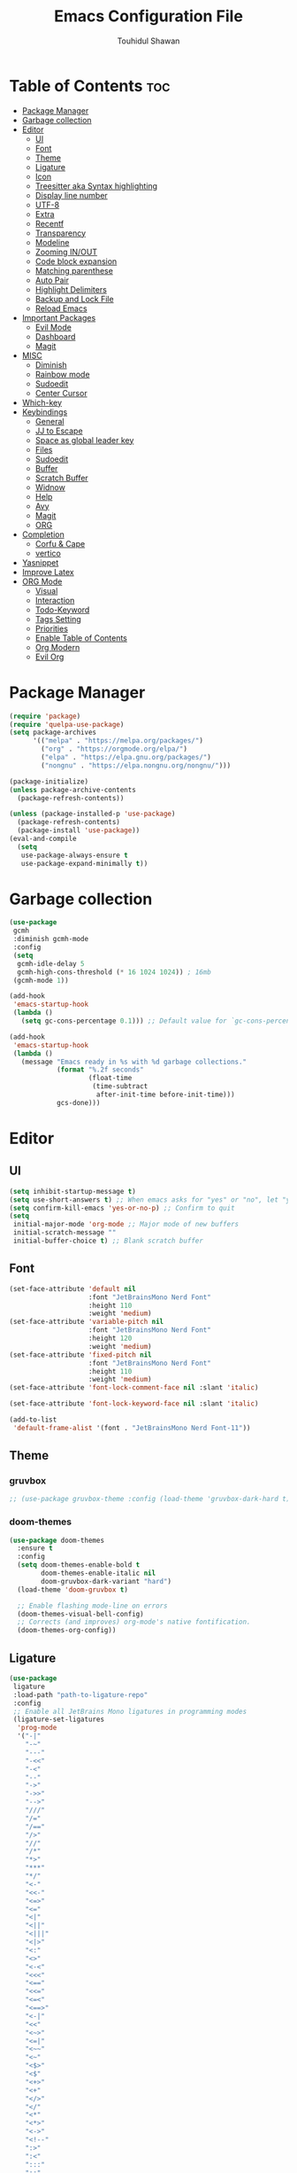 #+TITLE: Emacs Configuration File
#+AUTHOR: Touhidul Shawan
#+DESCRIPTIONS: My GNU Emacs config file
#+STARTUP: showeverything
#+OPTIONS: toc:2

* Table of Contents :toc:
- [[#package-manager][Package Manager]]
- [[#garbage-collection][Garbage collection]]
- [[#editor][Editor]]
  - [[#ui][UI]]
  - [[#font][Font]]
  - [[#theme][Theme]]
  - [[#ligature][Ligature]]
  - [[#icon][Icon]]
  - [[#treesitter-aka-syntax-highlighting][Treesitter aka Syntax highlighting]]
  - [[#display-line-number][Display line number]]
  - [[#utf-8][UTF-8]]
  - [[#extra][Extra]]
  - [[#recentf][Recentf]]
  - [[#transparency][Transparency]]
  - [[#modeline][Modeline]]
  - [[#zooming-inout][Zooming IN/OUT]]
  - [[#code-block-expansion][Code block expansion]]
  - [[#matching-parenthese][Matching parenthese]]
  - [[#auto-pair][Auto Pair]]
  - [[#highlight-delimiters][Highlight Delimiters]]
  - [[#backup-and-lock-file][Backup and Lock File]]
  - [[#reload-emacs][Reload Emacs]]
- [[#important-packages][Important Packages]]
  - [[#evil-mode][Evil Mode]]
  - [[#dashboard][Dashboard]]
  - [[#magit][Magit]]
- [[#misc][MISC]]
  - [[#diminish][Diminish]]
  - [[#rainbow-mode][Rainbow mode]]
  - [[#sudoedit][Sudoedit]]
  - [[#center-cursor][Center Cursor]]
- [[#which-key][Which-key]]
- [[#keybindings][Keybindings]]
  - [[#general][General]]
  - [[#jj-to-escape][JJ to Escape]]
  - [[#space-as-global-leader-key][Space as global leader key]]
  - [[#files][Files]]
  - [[#sudoedit-1][Sudoedit]]
  - [[#buffer][Buffer]]
  - [[#scratch-buffer][Scratch Buffer]]
  - [[#widnow][Widnow]]
  - [[#help][Help]]
  - [[#avy][Avy]]
  - [[#magit-1][Magit]]
  - [[#org][ORG]]
- [[#completion][Completion]]
  - [[#corfu--cape][Corfu & Cape]]
  - [[#vertico][vertico]]
- [[#yasnippet][Yasnippet]]
- [[#improve-latex][Improve Latex]]
- [[#org-mode][ORG Mode]]
  - [[#visual][Visual]]
  - [[#interaction][Interaction]]
  - [[#todo-keyword][Todo-Keyword]]
  - [[#tags-setting][Tags Setting]]
  - [[#priorities][Priorities]]
  - [[#enable-table-of-contents][Enable Table of Contents]]
  - [[#org-modern][Org Modern]]
  - [[#evil-org][Evil Org]]

* Package Manager
#+begin_src emacs-lisp
  (require 'package)
  (require 'quelpa-use-package)
  (setq package-archives
        '(("melpa" . "https://melpa.org/packages/")
          ("org" . "https://orgmode.org/elpa/")
          ("elpa" . "https://elpa.gnu.org/packages/")
          ("nongnu" . "https://elpa.nongnu.org/nongnu/")))

  (package-initialize)
  (unless package-archive-contents
    (package-refresh-contents))

  (unless (package-installed-p 'use-package)
    (package-refresh-contents)
    (package-install 'use-package))
  (eval-and-compile
    (setq
     use-package-always-ensure t
     use-package-expand-minimally t))
#+end_src
* Garbage collection
#+begin_src emacs-lisp
  (use-package
   gcmh
   :diminish gcmh-mode
   :config
   (setq
    gcmh-idle-delay 5
    gcmh-high-cons-threshold (* 16 1024 1024)) ; 16mb
   (gcmh-mode 1))

  (add-hook
   'emacs-startup-hook
   (lambda ()
     (setq gc-cons-percentage 0.1))) ;; Default value for `gc-cons-percentage'

  (add-hook
   'emacs-startup-hook
   (lambda ()
     (message "Emacs ready in %s with %d garbage collections."
              (format "%.2f seconds"
                      (float-time
                       (time-subtract
                        after-init-time before-init-time)))
              gcs-done)))
#+end_src
* Editor
** UI
#+begin_src emacs-lisp
  (setq inhibit-startup-message t)
  (setq use-short-answers t) ;; When emacs asks for "yes" or "no", let "y" or "n" suffice
  (setq confirm-kill-emacs 'yes-or-no-p) ;; Confirm to quit
  (setq
   initial-major-mode 'org-mode ;; Major mode of new buffers
   initial-scratch-message ""
   initial-buffer-choice t) ;; Blank scratch buffer
#+end_src
** Font
#+begin_src emacs-lisp
  (set-face-attribute 'default nil
                      :font "JetBrainsMono Nerd Font"
                      :height 110
                      :weight 'medium)
  (set-face-attribute 'variable-pitch nil
                      :font "JetBrainsMono Nerd Font"
                      :height 120
                      :weight 'medium)
  (set-face-attribute 'fixed-pitch nil
                      :font "JetBrainsMono Nerd Font"
                      :height 110
                      :weight 'medium)
  (set-face-attribute 'font-lock-comment-face nil :slant 'italic)

  (set-face-attribute 'font-lock-keyword-face nil :slant 'italic)

  (add-to-list
   'default-frame-alist '(font . "JetBrainsMono Nerd Font-11"))
#+end_src
** Theme
*** gruvbox
#+begin_src emacs-lisp
  ;; (use-package gruvbox-theme :config (load-theme 'gruvbox-dark-hard t))
#+end_src
*** doom-themes
#+begin_src emacs-lisp
  (use-package doom-themes
    :ensure t
    :config
    (setq doom-themes-enable-bold t    
          doom-themes-enable-italic nil 
          doom-gruvbox-dark-variant "hard")
    (load-theme 'doom-gruvbox t)

    ;; Enable flashing mode-line on errors
    (doom-themes-visual-bell-config)
    ;; Corrects (and improves) org-mode's native fontification.
    (doom-themes-org-config))
#+end_src
** Ligature
#+begin_src emacs-lisp
  (use-package
   ligature
   :load-path "path-to-ligature-repo"
   :config
   ;; Enable all JetBrains Mono ligatures in programming modes
   (ligature-set-ligatures
    'prog-mode
    '("-|"
      "-~"
      "---"
      "-<<"
      "-<"
      "--"
      "->"
      "->>"
      "-->"
      "///"
      "/="
      "/=="
      "/>"
      "//"
      "/*"
      "*>"
      "***"
      "*/"
      "<-"
      "<<-"
      "<=>"
      "<="
      "<|"
      "<||"
      "<|||"
      "<|>"
      "<:"
      "<>"
      "<-<"
      "<<<"
      "<=="
      "<<="
      "<=<"
      "<==>"
      "<-|"
      "<<"
      "<~>"
      "<=|"
      "<~~"
      "<~"
      "<$>"
      "<$"
      "<+>"
      "<+"
      "</>"
      "</"
      "<*"
      "<*>"
      "<->"
      "<!--"
      ":>"
      ":<"
      ":::"
      "::"
      ":?"
      ":?>"
      ":="
      "::="
      "=>>"
      "==>"
      "=/="
      "=!="
      "=>"
      "==="
      "=:="
      "=="
      "!=="
      "!!"
      "!="
      ">]"
      ">:"
      ">>-"
      ">>="
      ">=>"
      ">>>"
      ">-"
      ">="
      "&&&"
      "&&"
      "|||>"
      "||>"
      "|>"
      "|]"
      "|}"
      "|=>"
      "|->"
      "|="
      "||-"
      "|-"
      "||="
      "||"
      ".."
      ".?"
      ".="
      ".-"
      "..<"
      "..."
      "+++"
      "+>"
      "++"
      "[||]"
      "[<"
      "[|"
      "{|"
      "??"
      "?."
      "?="
      "?:"
      "##"
      "###"
      "####"
      "#["
      "#{"
      "#="
      "#!"
      "#:"
      "#_("
      "#_"
      "#?"
      "#("
      ";;"
      "_|_"
      "__"
      "~~"
      "~~>"
      "~>"
      "~-"
      "~@"
      "$>"
      "^="
      "]#"))
   (global-ligature-mode t))
#+end_src
** Icon
#+begin_src emacs-lisp
  (use-package
   nerd-icons-completion
   :after marginalia
   :config (nerd-icons-completion-mode)
   (add-hook
    'marginalia-mode-hook #'nerd-icons-completion-marginalia-setup))
#+end_src
** Treesitter aka Syntax highlighting
#+begin_src emacs-lisp
  (require 'tree-sitter)
  (require 'tree-sitter-langs)
  (global-tree-sitter-mode t)
  (add-hook 'tree-sitter-after-on-hook #'tree-sitter-hl-mode)
#+end_src
** Display line number
#+begin_src emacs-lisp
  (global-display-line-numbers-mode 1)
  (setq display-line-numbers-type 'relative)
  (global-visual-line-mode t)
#+end_src
** UTF-8
#+begin_src emacs-lisp
  (when (fboundp 'set-charset-priority)
    (set-charset-priority 'unicode))
  (prefer-coding-system 'utf-8)
  (setq locale-coding-system 'utf-8)
#+end_src
** Extra
#+begin_src emacs-lisp
  (fset 'yes-or-no-p 'y-or-n-p)
  ;; use primary as clipboard
  (setq-default x-select-enable-primary t)
  ;; avoid leaving a gap between the frame and the screen
  (setq-default frame-resize-pixelwise t)

  ;; Vim like scrolling
  (setq
   scroll-step 1
   scroll-conservatively 10000
   next-screen-context-lines 5
   ;; move by logical lines rather than visual lines (better for macros)
   line-move-visual nil)
#+end_src
** Recentf
#+begin_src emacs-lisp
  (use-package
   recentf
   :ensure nil
   :config
   (setq ;;recentf-auto-cleanup 'never
    ;; recentf-max-menu-items 0
    recentf-max-saved-items 200)
   (setq recentf-filename-handlers ;; Show home folder path as a ~
         (append '(abbreviate-file-name) recentf-filename-handlers))
   (recentf-mode))
#+end_src
** Transparency
#+begin_src emacs-lisp
  ;; (add-to-list 'default-frame-alist '(alpha-background . 90))
#+end_src
** Modeline
#+begin_src emacs-lisp
  (use-package doom-modeline :ensure t :init (doom-modeline-mode 1))
#+end_src
** Zooming IN/OUT
#+begin_src emacs-lisp
  (global-set-key (kbd "C-=") 'text-scale-increase)
  (global-set-key (kbd "C--") 'text-scale-decrease)
  (global-set-key (kbd "<C-wheel-up>") 'text-scale-increase)
  (global-set-key (kbd "<C-wheel-down>") 'text-scale-decrease)
#+end_src
** Code block expansion
#+begin_src emacs-lisp
 (require 'org-tempo) 
#+end_src
** Matching parenthese
#+begin_src emacs-lisp
  (show-paren-mode 1)
#+end_src
** Auto Pair
#+begin_src emacs-lisp
  (electric-pair-mode 1)
#+end_src
** Highlight Delimiters
#+begin_src emacs-lisp
  (use-package
   paren
   :ensure nil
   :config
   (setq
    show-paren-delay 0.1
    show-paren-highlight-openparen t
    show-paren-when-point-inside-paren t
    show-paren-when-point-in-periphery t)
   (show-paren-mode 1))
#+end_src
** Backup and Lock File
Disable backup files
#+begin_src emacs-lisp
 (setq make-backup-files nil) 
#+end_src

Disable  lock files
#+begin_src emacs-lisp
(setq create-lockfiles nil)  
#+end_src
** Reload Emacs 
#+begin_src emacs-lisp 
  (defun reload-init-file ()
    (interactive)
    (load-file user-init-file)
    (load-file user-init-file))
#+end_src
* Important Packages
** Evil Mode
#+begin_src emacs-lisp
  (use-package
   evil
   :demand t
   :bind (("<escape>" . keyboard-escape-quit))
   :init
   (setq
    evil-want-integration t
    evil-want-keybinding nil
    evil-vsplit-window-right t
    evil-split-window-below t
    evil-search-module 'evil-search
    evil-want-keybinding nil
    evil-disable-insert-state-bindings t
    evil-want-Y-yank-to-eol t
    evil-undo-system 'undo-redo)
   (evil-mode)
   :config (evil-set-leader 'normal " ") (evil-mode 1))

  (use-package
   evil-collection
   :after evil
   :config
   (setq evil-want-integration t)
   (evil-collection-init))

  (use-package
   evil-commentary
   :ensure t
   :after evil
   :bind (:map evil-normal-state-map ("gc" . evil-commentary)))

  (use-package
   evil-surround
   :ensure t
   :after evil
   :config (global-evil-surround-mode 1))
#+end_src
** Dashboard
#+begin_src emacs-lisp
  (use-package
   dashboard
   :init
   (setq
    dashboard-set-heading-icons t
    dashboard-set-file-icons t
    dashboard-display-icons-p t
    dashboard-startup-banner "~/.config/emacs/gruvbox.png"
    dashboard-center-content nil
    dashboard-items '((recents . 8)))
   :config (dashboard-setup-startup-hook))
  (setq initial-buffer-choice
        (lambda () (get-buffer-create "*dashboard*")))
  (setq doom-fallback-buffer-name "*dashboard*")
#+end_src
** Magit
#+begin_src emacs-lisp
  (use-package magit :commands magit-status :ensure t)
#+end_src
* MISC
** Diminish
#+begin_src emacs-lisp
(use-package diminish)
#+end_src
** Rainbow mode
#+begin_src emacs-lisp
 (use-package rainbow-mode
  :diminish
  :hook org-mode prog-mode) 
#+end_src
** Sudoedit
#+begin_src emacs-lisp
  (use-package sudo-edit)
#+end_src
** Center Cursor
#+begin_src emacs-lisp
  (use-package centered-cursor-mode :diminish centered-cursor-mode)
#+end_src
* Which-key
#+begin_src emacs-lisp
  (use-package
   which-key
   :init (which-key-mode 1)
   :config
   (setq
    which-key-side-window-location 'bottom
    which-key-sort-order #'which-key-key-order-alpha
    which-key-sort-uppercase-first nil
    which-key-add-column-padding 1
    which-key-max-display-columns nil
    which-key-min-display-lines 6
    which-key-side-window-slot -10
    which-key-side-window-max-height 0.25
    which-key-idle-delay 0.8
    which-key-max-description-length 25
    which-key-allow-imprecise-window-fit t
    which-key-prefix-prefix "◉ "
    which-key-separator " → "))
#+end_src
* Keybindings
** General 
#+begin_src emacs-lisp
  (use-package
   general
   :config (general-evil-setup)
#+end_src
** JJ to Escape
#+begin_src emacs-lisp 
   (general-imap
    "j"
    (general-key-dispatch
     'self-insert-command
     :timeout 0.2 "j" 'evil-normal-state))
#+end_src
** Space as global leader key
#+begin_src emacs-lisp
  ;; set up 'SPC' as the global leader key
  (general-create-definer
   leader-key
   :states '(normal insert visual emacs)
   :keymaps 'override
   :prefix "SPC" ;; set leader
   :global-prefix "M-SPC") ;; access leader in insert mode
#+end_src
** Files
#+begin_src emacs-lisp 
   (leader-key
    "."
    '(find-file :wk "Find file")
    "f c"
    '((lambda ()
        (interactive)
        (find-file "~/.config/emacs/config.org"))
      :wk "Edit emacs config")
    "f s"
    '(save-buffer :wk "Save buffer")
    "f r"
    '(consult-recent-file :wk "Find recent files"))
#+end_src
** Sudoedit
#+begin_src emacs-lisp
  (leader-key
   "fu"
   '(sudo-edit-find-file :wk "Sudo find file")
   "fU"
   '(sudo-edit :wk "Sudo edit file"))
#+end_src
** Buffer
#+begin_src emacs-lisp
   (leader-key
    "b"
    '(:ignore t :wk "buffer")
    "b i"
    '(ibuffer :wk "Switch ibuffer")
    "b b"
    '(switch-to-buffer :wk "Switch buffer")
    "b k"
    '(kill-this-buffer :wk "Kill this buffer")
    "b n"
    '(next-buffer :wk "Next buffer")
    "b p"
    '(previous-buffer :wk "Previous buffer")
    "b r"
    '(revert-buffer :wk "Reload buffer"))
#+end_src
** Scratch Buffer
#+begin_src emacs-lisp
  (leader-key "n" '(scratch-buffer :wk "Scratch Buffer"))
#+end_src
** Widnow
#+begin_src emacs-lisp
  (leader-key
   "w"
   '(:ignore t :wk "Windows")
   ;; Window splits
   "w c"
   '(evil-window-delete :wk "Close window")
   "w n"
   '(evil-window-new :wk "New window")
   "w s"
   '(evil-window-split :wk "Horizontal split window")
   "w v"
   '(evil-window-vsplit :wk "Vertical split window")
   ;; Window motions
   "w h"
   '(evil-window-left :wk "Window left")
   "w j"
   '(evil-window-down :wk "Window down")
   "w k"
   '(evil-window-up :wk "Window up")
   "w l"
   '(evil-window-right :wk "Window right")
   "w w"
   '(evil-window-next :wk "Goto next window")
   ;; Move Windows
   "w H"
   '(buf-move-left :wk "Buffer move left")
   "w J"
   '(buf-move-down :wk "Buffer move down")
   "w K"
   '(buf-move-up :wk "Buffer move up")
   "w L"
   '(buf-move-right :wk "Buffer move right"))
  #+end_src
** Help
#+begin_src emacs-lisp
   (leader-key
    "h"
    '(:ignore t :wk "Help")
    "h f"
    '(describe-function :wk "Describe function")
    "h v"
    '(describe-variable :wk "Describe variable")
    "h r r"
    '((lambda ()
        (interactive)
        (load-file "~/.config/emacs/init.el"))
      :wk "Reload emacs config"))
#+end_src
** Avy
#+begin_src emacs-lisp
   (leader-key
    "j"
    '(avy-goto-word-0 :wk "Go to word")
    "l"
    '(avy-goto-line :wk "Go to line"))
#+end_src
** Magit
#+begin_src emacs-lisp
  (leader-key
   "g"
   '(:ignore t :wk "magit")
   "g g"
   '(magit-status :wk "Magit Status"))
#+end_src
** ORG 
#+begin_src emacs-lisp
  (leader-key
   "m"
   '(:ignore t :wk "Org")
   "m a"
   '(org-agenda :wk "Org agenda")
   "m e"
   '(org-export-dispatch :wk "Org export dispatch")
   "m i"
   '(org-toggle-item :wk "Org toggle item")
   "m t"
   '(org-todo :wk "Org todo")
   "m B"
   '(org-babel-tangle :wk "Org babel tangle")
   "m T"
   '(org-todo-list :wk "Org todo list"))
  (leader-key
   "m b"
   '(:ignore t :wk "Tables")
   "m b -"
   '(org-table-insert-hline :wk "Insert hline in table"))

  (leader-key
   "m d"
   '(:ignore t :wk "Date/deadline")
   "m d t"
   '(org-time-stamp :wk "Org time stamp"))

  (leader-key
   "m i" '(org-toggle-inline-images :wk "Toggle inline image")))
  #+end_src
* Completion
** Corfu & Cape
#+begin_src emacs-lisp
  (use-package
   corfu
   :init
   (global-corfu-mode)
   (corfu-popupinfo-mode)
   :config
   (setq
    corfu-auto t
    corfu-echo-documentation t
    corfu-scroll-margin 0
    corfu-count 8
    corfu-max-width 50
    corfu-min-width corfu-max-width
    corfu-auto-prefix 2)

   ;; Make Evil and Corfu play nice
   (evil-make-overriding-map corfu-map)
   (advice-add 'corfu--setup :after 'evil-normalize-keymaps)
   (advice-add 'corfu--teardown :after 'evil-normalize-keymaps)

   (corfu-history-mode 1)
   (savehist-mode 1)
   (add-to-list 'savehist-additional-variables 'corfu-history)

   (defun corfu-enable-always-in-minibuffer ()
     (setq-local corfu-auto nil)
     (corfu-mode 1))
   (add-hook 'minibuffer-setup-hook #'corfu-enable-always-in-minibuffer
             1)

   :general
   (:keymaps
    'corfu-map
    :states
    'insert
    "C-n"
    'corfu-next
    "C-p"
    'corfu-previous
    "C-j"
    'corfu-next
    "C-k"
    'corfu-previous
    "RET"
    'corfu-complete
    "<escape>"
    'corfu-quit))

  (use-package
   cape
   :defer 10
   :bind ("C-c f" . cape-file)
   :init
   ;; Add `completion-at-point-functions', used by `completion-at-point'.
   (defalias
     'dabbrev-after-2 (cape-capf-prefix-length #'cape-dabbrev 2))
   (add-to-list 'completion-at-point-functions 'dabbrev-after-2 t)
   (cl-pushnew #'cape-file completion-at-point-functions)
   :config
   ;; Silence then pcomplete capf, no errors or messages!
   (advice-add
    'pcomplete-completions-at-point
    :around #'cape-wrap-silent)

   ;; Ensure that pcomplete does not write to the buffer
   ;; and behaves as a pure `completion-at-point-function'.
   (advice-add
    'pcomplete-completions-at-point
    :around #'cape-wrap-purify))


  (use-package
   kind-icon
   :config
   (setq kind-icon-default-face 'corfu-default)
   (setq kind-icon-default-style
         '(:padding
           0
           :stroke 0
           :margin 0
           :radius 0
           :height 0.9
           :scale 1))
   (setq kind-icon-blend-frac 0.08)
   (add-to-list 'corfu-margin-formatters #'kind-icon-margin-formatter)
   (add-hook
    'counsel-load-theme
    #'(lambda ()
        (interactive)
        (kind-icon-reset-cache)))
   (add-hook
    'load-theme
    #'(lambda ()
        (interactive)
        (kind-icon-reset-cache))))
#+end_src
** vertico
#+begin_src emacs-lisp
  (use-package
   vertico
   :init
   ;; Enable vertico using the vertico-flat-mode
   (require 'vertico-directory)
   (add-hook 'rfn-eshadow-update-overlay-hook #'vertico-directory-tidy)

   (use-package
    orderless
    :commands (orderless)
    :custom (completion-styles '(orderless flex)))
   (load (concat user-emacs-directory "lisp/affe-config.el"))
   (use-package
    marginalia
    :custom
    (marginalia-annotators
     '(marginalia-annotators-heavy marginalia-annotators-light nil))
    :init (marginalia-mode))
   (vertico-mode t)
   :config
   ;; Do not allow the cursor in the minibuffer prompt
   (setq minibuffer-prompt-properties
         '(read-only t cursor-intangible t face minibuffer-prompt))
   (add-hook 'minibuffer-setup-hook #'cursor-intangible-mode)
   ;; Enable recursive minibuffers
   (setq enable-recursive-minibuffers t))
  (setq native-comp-deferred-compilation t)
#+end_src
* Yasnippet
#+begin_src emacs-lisp
  (use-package
   yasnippet
   :ensure t
   :init
   (setq yas-nippet-dir "~/.config/emacs/snippets")
   (yas-global-mode))
  (use-package yasnippet-snippets :ensure t :after yasnippet)
  (use-package
   cape-yasnippet
   :ensure nil
   :quelpa (cape-yasnippet :fetcher github :repo "elken/cape-yasnippet")
   :after yasnippet
   :hook
   ((prog-mode . yas-setup-capf)
    (text-mode . yas-setup-capf)
    (lsp-mode . yas-setup-capf)
    (sly-mode . yas-setup-capf))
   :bind (("C-c y" . cape-yasnippet) ("M-+" . yas-insert-snippet))
   :config
   (defun yas-setup-capf ()
     (setq-local completion-at-point-functions
                 (cons 'cape-yasnippet completion-at-point-functions)))
   (push 'cape-yasnippet completion-at-point-functions))
#+end_src
* Improve Latex
#+begin_src emacs-lisp
  (with-eval-after-load 'ox-latex
    (add-to-list
     'org-latex-classes
     '("org-plain-latex"
       "\\documentclass{article}
             [NO-DEFAULT-PACKAGES]
             [PACKAGES]
             [EXTRA]"
       ("\\section{%s}" . "\\section*{%s}")
       ("\\subsection{%s}" . "\\subsection*{%s}")
       ("\\subsubsection{%s}" . "\\subsubsection*{%s}")
       ("\\paragraph{%s}" . "\\paragraph*{%s}")
       ("\\subparagraph{%s}" . "\\subparagraph*{%s}"))))
  (setq org-latex-listings 't)
#+end_src
* ORG Mode
** Visual
#+begin_src emacs-lisp
  (setq org-ellipsis " ▾")
  (setq org-src-fontify-natively t) 
  (setq org-highlight-latex-and-related '(native))
  (setq org-startup-folded 'showeverything)
  (setq org-startup-with-inline-images t)
  (setq org-image-actual-width 300)
  (setq org-fontify-whole-heading-line t)
  (setq org-pretty-entities t)
  (setq org-hide-emphasis-markers t)
  (setq org-adapt-indentation t)
  (setq org-startup-indented t)
  (setq org-special-ctrl-a/e '(t . nil))
  (setq org-special-ctrl-k t)
  (setq org-fontify-quote-and-verse-blocks t)
  (setq org-src-tab-acts-natively t)
  (setq org-edit-src-content-indentation 2)
  (setq org-hide-block-startup nil)
  (setq org-src-preserve-indentation nil)
  (setq org-startup-folded 'fold)
  (setq org-cycle-separator-lines 2)
  (setq org-goto-auto-isearch nil)
  (setq org-log-done 'time)
  (setq org-log-into-drawer t)
#+end_src
** Interaction
#+begin_src emacs-lisp
  (setq org-cycle-separator-lines 1)
  (setq org-catch-invisible-edits 'show-and-error)
  (setq org-src-tab-acts-natively t)
#+end_src
** Todo-Keyword 
#+begin_src emacs-lisp
  (setq org-todo-keywords
        '((sequence "TODO(t)" "CRITICAL(c)" "|" "DONE(d)")
          (sequence
           "HIGH(h)"
           "MEDIUM(m)"
           "LOW(l)"
           "DUP(u)"
           "WIP(w)"
           "POC(p)"
           "PENDING PAYMENT(e)"
           "|"
           "FALSE POSITIVE(f)"
           "VALIDATE(v)"
           "REPORTED(r)")))

  (setq org-todo-keyword-faces
        '(("TODO"
           :inherit (region org-todo)
           :foreground "DarkOrange1"
           :weight bold)
          ("CRITICAL"
           :inherit (region org-todo)
           :foreground "white smoke"
           :background "dark red"
           :weight bold)
          ("HIGH"
           :inherit (region org-todo)
           :foreground "white smoke"
           :background "red"
           :weight bold)
          ("MEDIUM"
           :inherit (region org-todo)
           :foreground "white smoke"
           :background "firebrick"
           :weight bold)
          ("LOW"
           :inherit (region org-todo)
           :foreground "white smoke"
           :background "indian red"
           :weight bold)
          ("FALSE POSITIVE"
           :inherit (region org-todo)
           :foreground "gray9"
           :background "coral"
           :weight bold)
          ("DUP"
           :inherit (org-todo region)
           :foreground "tan2"
           :weight bold)
          ("POC"
           :inherit (org-todo region)
           :foreground "MediumPurple2"
           :weight bold)
          ("WIP"
           :inherit (org-todo region)
           :foreground "magenta3"
           :weight bold)
          ("REPORTED"
           :inherit (region org-todo)
           :foreground "DarkGoldenrod2"
           :weight bold)
          ("VALIDATE"
           :inherit (region org-todo)
           :foreground "SpringGreen2"
           :weight bold)
          ("DONE" . "SeaGreen4")))
#+end_src
** Tags Setting
#+begin_src emacs-lisp
  (setq org-tags-column -1)
#+end_src
** Priorities
#+begin_src emacs-lisp
  (setq org-lowest-priority ?F)
  (setq org-default-priority ?E)

  (setq org-priority-faces
        '((65 . "red2")
          (66 . "Gold1")
          (67 . "Goldenrod2")
          (68 . "PaleTurquoise3")
          (69 . "DarkSlateGray4")
          (70 . "PaleTurquoise4")))
#+end_src
** Enable Table of Contents
#+begin_src emacs-lisp
  (use-package
   toc-org
   :commands toc-org-enable
   :init (add-hook 'org-mode-hook 'toc-org-enable))
#+end_src
** Org Modern
#+begin_src emacs-lisp
  (use-package
   org-modern
   :hook (org-mode . org-modern-mode)
   :config
   (setq
    ;; org-modern-star '("●" "○" "✸" "✿")
    org-modern-star '("⌾" "✸" "◈" "◇")
    org-modern-list '((42 . "◦") (43 . "•") (45 . "–"))
    org-modern-tag nil
    org-modern-priority nil
    org-modern-todo nil
    org-modern-table nil
    org-modern-variable-pitch nil
    org-modern-block-fringe nil))
#+end_src
** Evil Org
#+begin_src emacs-lisp
  (use-package
   evil-org
   :ensure t
   :after org
   :config
   (require 'evil-org-agenda)
   (evil-org-agenda-set-keys)
   (add-hook 'org-mode-hook (lambda () (evil-org-mode 1))))
#+end_src
